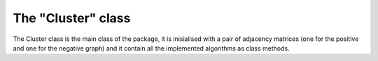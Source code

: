 The "Cluster" class
=============================================

The Cluster class is the main class of the package, it is inisialised with a pair of adjacency matrices (one for the positive and one for the negative graph) and it contain all the implemented algorithms as class methods.

.. .. automodule:: cluster
..     :members:

